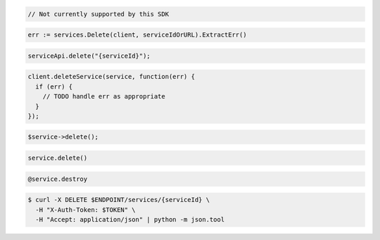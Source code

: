 .. code-block:: csharp

  // Not currently supported by this SDK

.. code-block:: go

  err := services.Delete(client, serviceIdOrURL).ExtractErr()

.. code-block:: java

  serviceApi.delete("{serviceId}");

.. code-block:: javascript

  client.deleteService(service, function(err) {
    if (err) {
      // TODO handle err as appropriate
    }
  });

.. code-block:: php

  $service->delete();

.. code-block:: python

  service.delete()

.. code-block:: ruby

  @service.destroy

.. code-block:: sh

  $ curl -X DELETE $ENDPOINT/services/{serviceId} \
    -H "X-Auth-Token: $TOKEN" \
    -H "Accept: application/json" | python -m json.tool
